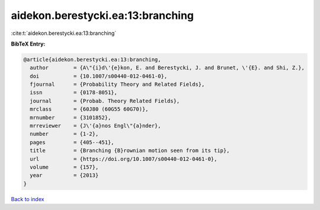 aidekon.berestycki.ea:13:branching
==================================

:cite:t:`aidekon.berestycki.ea:13:branching`

**BibTeX Entry:**

.. code-block:: bibtex

   @article{aidekon.berestycki.ea:13:branching,
     author        = {A\"{i}d\'{e}kon, E. and Berestycki, J. and Brunet, \'{E}. and Shi, Z.},
     doi           = {10.1007/s00440-012-0461-0},
     fjournal      = {Probability Theory and Related Fields},
     issn          = {0178-8051},
     journal       = {Probab. Theory Related Fields},
     mrclass       = {60J80 (60G55 60G70)},
     mrnumber      = {3101852},
     mrreviewer    = {J\'{a}nos Engl\"{a}nder},
     number        = {1-2},
     pages         = {405--451},
     title         = {Branching {B}rownian motion seen from its tip},
     url           = {https://doi.org/10.1007/s00440-012-0461-0},
     volume        = {157},
     year          = {2013}
   }

`Back to index <../By-Cite-Keys.html>`_
